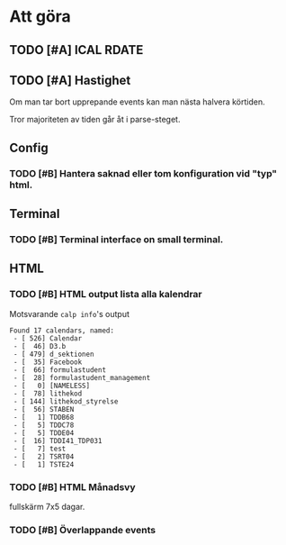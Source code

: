 
* Att göra
** TODO [#A] ICAL RDATE
** TODO [#A] Hastighet
 Om man tar bort upprepande events kan man nästa halvera körtiden.

Tror majoriteten av tiden går åt i parse-steget.
** Config
*** TODO [#B] Hantera saknad eller tom konfiguration vid "typ" html.

** Terminal
*** TODO [#B] Terminal interface on small terminal.

** HTML
*** TODO [#B] HTML output lista alla kalendrar

Motsvarande =calp info='s output

    #+BEGIN_EXAMPLE
Found 17 calendars, named:
 - [ 526] Calendar
 - [  46] D3.b
 - [ 479] d_sektionen
 - [  35] Facebook
 - [  66] formulastudent
 - [  28] formulastudent_management
 - [   0] [NAMELESS]
 - [  78] lithekod
 - [ 144] lithekod_styrelse
 - [  56] STABEN
 - [   1] TDDB68
 - [   5] TDDC78
 - [   5] TDDE04
 - [  16] TDDI41_TDP031
 - [   7] test
 - [   2] TSRT04
 - [   1] TSTE24
    #+END_EXAMPLE


*** TODO [#B] HTML Månadsvy
    fullskärm 7x5 dagar.

*** TODO [#B] Överlappande events

  [[./doc/cal-overlap.png]]

